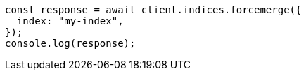 // This file is autogenerated, DO NOT EDIT
// Use `node scripts/generate-docs-examples.js` to generate the docs examples

[source, js]
----
const response = await client.indices.forcemerge({
  index: "my-index",
});
console.log(response);
----
